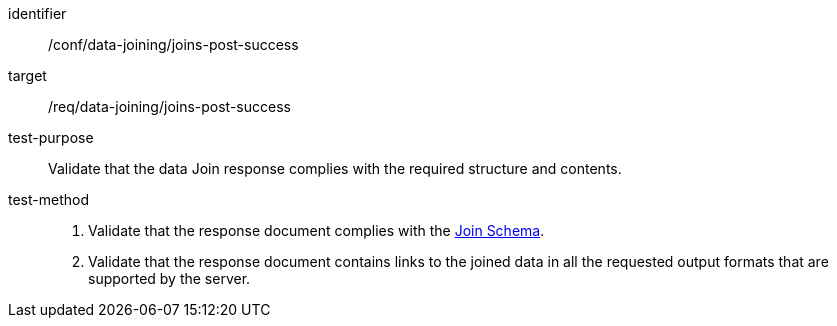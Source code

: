 [[ats_data_joining_joins-post-success]]
[abstract_test]
====
[%metadata]
identifier:: /conf/data-joining/joins-post-success
target:: /req/data-joining/joins-post-success
test-purpose:: Validate that the data Join response complies with the required structure and contents.
test-method::
+
--
. Validate that the response document complies with the <<join_schema, Join Schema>>.
. Validate that the response document contains links to the joined data in all the requested output formats that are supported by the server.
--
====